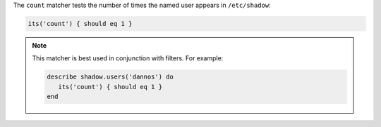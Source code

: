 .. The contents of this file may be included in multiple topics (using the includes directive).
.. The contents of this file should be modified in a way that preserves its ability to appear in multiple topics.

The ``count`` matcher tests the number of times the named user appears in ``/etc/shadow``:

.. code-block:: ruby

   its('count') { should eq 1 }

.. note:: This matcher is best used in conjunction with filters. For example:

   .. code-block:: ruby

      describe shadow.users('dannos') do
         its('count') { should eq 1 }
      end
